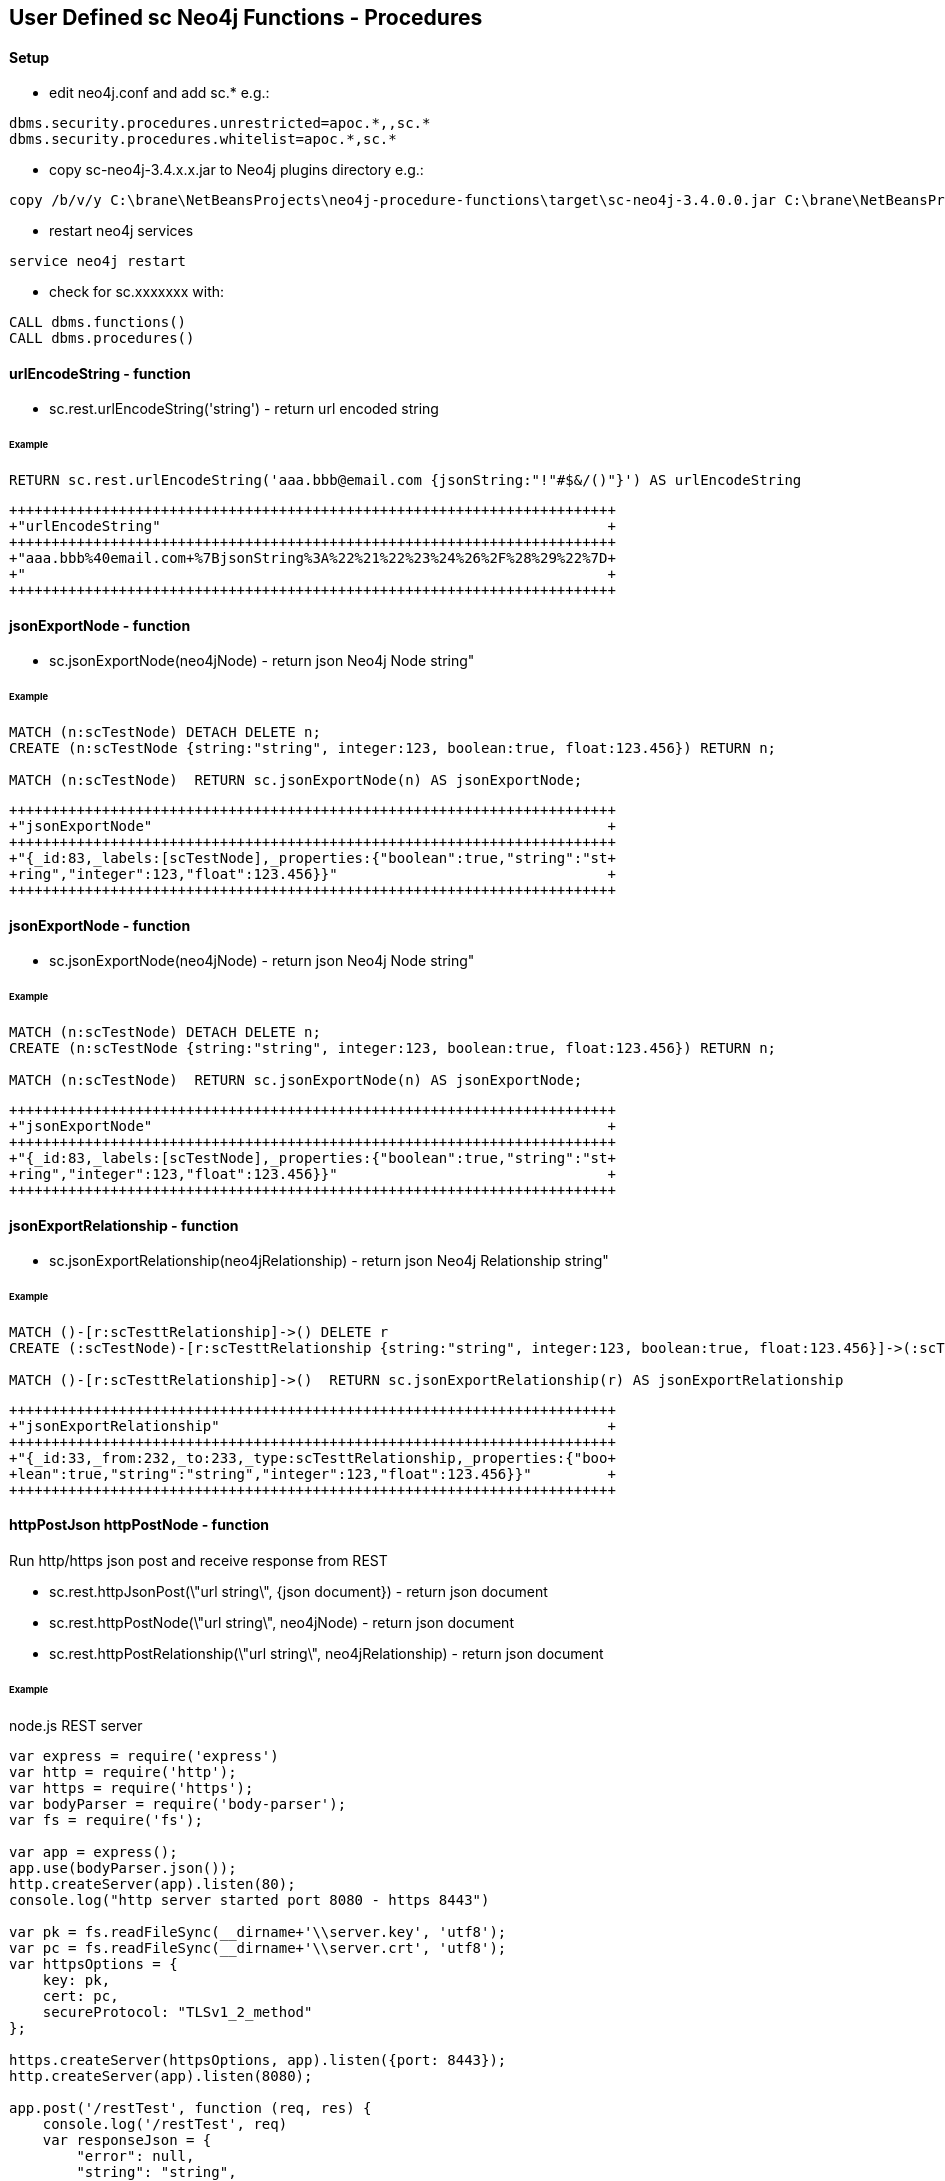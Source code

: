 == User Defined sc Neo4j Functions - Procedures


==== Setup


- edit neo4j.conf and add  sc.*  e.g.: 

[source,neo4j.conf]
----
dbms.security.procedures.unrestricted=apoc.*,,sc.*
dbms.security.procedures.whitelist=apoc.*,sc.*
----
- copy sc-neo4j-3.4.x.x.jar to Neo4j plugins directory e.g.:

[source,bash]
----
copy /b/v/y C:\brane\NetBeansProjects\neo4j-procedure-functions\target\sc-neo4j-3.4.0.0.jar C:\brane\NetBeansProjects\neo4j-desktop\neo4jDatabases\database-c6ca431d-2d58-4f6c-b796-9fd6156b5d2d\installation-3.4.9\plugins

----
- restart neo4j services
[source,bash]
----
service neo4j restart
----

- check for sc.xxxxxxx with: 
[source,cypher]
----
CALL dbms.functions()
CALL dbms.procedures()
----


==== urlEncodeString - function
- sc.rest.urlEncodeString('string') - return url encoded string

====== Example
[source,cypher]
----
RETURN sc.rest.urlEncodeString('aaa.bbb@email.com {jsonString:"!"#$&/()"}') AS urlEncodeString
----
[source,cypher]
----
++++++++++++++++++++++++++++++++++++++++++++++++++++++++++++++++++++++++
+"urlEncodeString"                                                     +
++++++++++++++++++++++++++++++++++++++++++++++++++++++++++++++++++++++++
+"aaa.bbb%40email.com+%7BjsonString%3A%22%21%22%23%24%26%2F%28%29%22%7D+
+"                                                                     +
++++++++++++++++++++++++++++++++++++++++++++++++++++++++++++++++++++++++
----



==== jsonExportNode - function
- sc.jsonExportNode(neo4jNode) - return json Neo4j Node string"


====== Example
[source,cypher]
----
MATCH (n:scTestNode) DETACH DELETE n;
CREATE (n:scTestNode {string:"string", integer:123, boolean:true, float:123.456}) RETURN n;

MATCH (n:scTestNode)  RETURN sc.jsonExportNode(n) AS jsonExportNode;
----
[source,cypher]
----
++++++++++++++++++++++++++++++++++++++++++++++++++++++++++++++++++++++++
+"jsonExportNode"                                                      +
++++++++++++++++++++++++++++++++++++++++++++++++++++++++++++++++++++++++
+"{_id:83,_labels:[scTestNode],_properties:{"boolean":true,"string":"st+
+ring","integer":123,"float":123.456}}"                                +
++++++++++++++++++++++++++++++++++++++++++++++++++++++++++++++++++++++++
----

==== jsonExportNode - function
- sc.jsonExportNode(neo4jNode) - return json Neo4j Node string"

====== Example
[source,cypher]
----
MATCH (n:scTestNode) DETACH DELETE n;
CREATE (n:scTestNode {string:"string", integer:123, boolean:true, float:123.456}) RETURN n;

MATCH (n:scTestNode)  RETURN sc.jsonExportNode(n) AS jsonExportNode;
----
[source,cypher]
----
++++++++++++++++++++++++++++++++++++++++++++++++++++++++++++++++++++++++
+"jsonExportNode"                                                      +
++++++++++++++++++++++++++++++++++++++++++++++++++++++++++++++++++++++++
+"{_id:83,_labels:[scTestNode],_properties:{"boolean":true,"string":"st+
+ring","integer":123,"float":123.456}}"                                +
++++++++++++++++++++++++++++++++++++++++++++++++++++++++++++++++++++++++
----



==== jsonExportRelationship - function
- sc.jsonExportRelationship(neo4jRelationship) - return json Neo4j Relationship string"

====== Example
[source,cypher]
----
MATCH ()-[r:scTesttRelationship]->() DELETE r
CREATE (:scTestNode)-[r:scTesttRelationship {string:"string", integer:123, boolean:true, float:123.456}]->(:scTestNode) RETURN r

MATCH ()-[r:scTesttRelationship]->()  RETURN sc.jsonExportRelationship(r) AS jsonExportRelationship
----
[source,cypher]
----
++++++++++++++++++++++++++++++++++++++++++++++++++++++++++++++++++++++++
+"jsonExportRelationship"                                              +
++++++++++++++++++++++++++++++++++++++++++++++++++++++++++++++++++++++++
+"{_id:33,_from:232,_to:233,_type:scTesttRelationship,_properties:{"boo+
+lean":true,"string":"string","integer":123,"float":123.456}}"         +
++++++++++++++++++++++++++++++++++++++++++++++++++++++++++++++++++++++++
----




==== httpPostJson  httpPostNode - function
Run http/https json post and receive response from REST

- sc.rest.httpJsonPost(\"url string\", {json document}) - return json document
- sc.rest.httpPostNode(\"url string\", neo4jNode) - return json document
- sc.rest.httpPostRelationship(\"url string\", neo4jRelationship) - return json document

====== Example
node.js REST server
[source,node.js]
----
var express = require('express')
var http = require('http');
var https = require('https');
var bodyParser = require('body-parser');
var fs = require('fs');

var app = express();
app.use(bodyParser.json());
http.createServer(app).listen(80);
console.log("http server started port 8080 - https 8443")

var pk = fs.readFileSync(__dirname+'\\server.key', 'utf8');
var pc = fs.readFileSync(__dirname+'\\server.crt', 'utf8');
var httpsOptions = {
    key: pk,
    cert: pc,
    secureProtocol: "TLSv1_2_method"
};

https.createServer(httpsOptions, app).listen({port: 8443}); 
http.createServer(app).listen(8080);

app.post('/restTest', function (req, res) {
    console.log('/restTest', req)
    var responseJson = {
        "error": null,
        "string": "string",
        "boolean": true,
        "integer": 123,
        "float": 123.456,
        "object": {
            "string": "string",
            "boolean": true,
            "integer": 123
        },
        array: ["string", true, 123, 123.456, {
                "string": "string",
                "boolean": true,
                "integer": 123
            }],
        "request": req.body,
    }
    res.json(responseJson);
});
----
httpPostJson
[source,cypher]
----
RETURN sc.rest.httpPostJson("http://127.0.0.1:8080/restTest", {name:123}) AS postResponse
++++++++++++++++++++++++++++++++++++++++++++++++++++++++++++++++++++++++
+"postResponse"                                                        +
++++++++++++++++++++++++++++++++++++++++++++++++++++++++++++++++++++++++
+{"request":{"name":123.0},"boolean":true,"string":"string","array":["s+
+tring",true,123.0,123.456,{"string":"string","boolean":true,"integer":+
+123.0}],"integer":123.0,"error":null,"float":123.456,"object":{"string+
+":"string","boolean":true,"integer":123.0}}                           +
++++++++++++++++++++++++++++++++++++++++++++++++++++++++++++++++++++++++
----

https options
[source,cypher]
----
RETURN sc.rest.httpPostJson("https://127.0.0.1:8443/restTest", {name:123}) AS postResponse
++++++++++++++++
+"postResponse"+
++++++++++++++++
+null          +
++++++++++++++++
----


[source,cypher]
----
RETURN sc.rest.httpPostJson("https://127.0.0.1:8443/restTest", {name:123},{enableInsecureHttps: true}) AS postResponse
++++++++++++++++++++++++++++++++++++++++++++++++++++++++++++++++++++++++
+"postResponse"                                                        +
++++++++++++++++++++++++++++++++++++++++++++++++++++++++++++++++++++++++
+{"request":{"name":123.0},"boolean":true,"string":"string","array":["s+
+tring",true,123.0,123.456,{"string":"string","boolean":true,"integer":+
+123.0}],"integer":123.0,"error":null,"float":123.456,"object":{"string+
+":"string","boolean":true,"integer":123.0}}                           +
++++++++++++++++++++++++++++++++++++++++++++++++++++++++++++++++++++++++
----

error handling
[source,cypher]
RETURN sc.rest.httpPostJson("https://127.0.0.1:8443/restTest", {name:123},{enableInsecureHttps: false, enableErrorMessage:false}) AS postResponse
++++++++++++++++
+"postResponse"+
++++++++++++++++
+null          +
++++++++++++++++
----


[source,cypher]
----
RETURN sc.rest.httpPostJson("https://127.0.0.1:8443/restTest", {name:123},{enableInsecureHttps: false, enableErrorMessage:true}) AS postResponse
+++++++++++++++++++++++++
+"postResponse"         +
+++++++++++++++++++++++++
+{"error":"IOException"}+
+++++++++++++++++++++++++
----

httpPostNode
[source,cypher]
----
MATCH (n:scTestNode) DETACH DELETE n;
CREATE (n:scTestNode {string:"string", integer:123, boolean:true, float:123.456}) RETURN n;

MATCH (n:scTestNode)
RETURN sc.rest.httpPostNode(
   "http://127.0.0.1/restTest", 
   n,
   {enableInsecureHttps: false, enableErrorMessage:false}
) 
AS postResponseNode
----
[source,cypher]
----
++++++++++++++++++++++++++++++++++++++++++++++++++++++++++++++++++++++++
+"postResponseNode"                                                    +
++++++++++++++++++++++++++++++++++++++++++++++++++++++++++++++++++++++++
+{"request":{"boolean":true,"integer":123.0,"string":"string","float":1+
+23.456},"boolean":true,"string":"string","array":["string",true,123.0,+
+123.456,{"string":"string","boolean":true,"integer":123.0}],"integer":+
+123.0,"error":null,"float":123.456,"object":{"string":"string","boolea+
+n":true,"integer":123.0}}                                             +
++++++++++++++++++++++++++++++++++++++++++++++++++++++++++++++++++++++++
----

httpPostRelationship
[source,cypher]
----
MATCH ()-[r:scTesttRelationship]->() DELETE r
CREATE (:scTestNode)-[r:scTesttRelationship {string:"string", integer:123, boolean:true, float:123.456}]->(:scTestNode) RETURN r

MATCH ()-[r:scTesttRelationship]->()  
RETURN sc.rest.httpPostRelationship("http://127.0.0.1/restTest", r) AS postResponseRelationship
----
[source,cypher]
----
++++++++++++++++++++++++++++++++++++++++++++++++++++++++++++++++++++++++
+"postResponseRelationship"                                            +
++++++++++++++++++++++++++++++++++++++++++++++++++++++++++++++++++++++++
+{"request":{"boolean":true,"integer":123.0,"string":"string","float":1+
+23.456},"boolean":true,"string":"string","array":["string",true,123.0,+
+123.456,{"string":"string","boolean":true,"integer":123.0}],"integer":+
+123.0,"error":null,"float":123.456,"object":{"string":"string","boolea+
+n":true,"integer":123.0}}                                             +
++++++++++++++++++++++++++++++++++++++++++++++++++++++++++++++++++++++++
----







==== Cypher Java VM - functions/procedures
Store cypher query into Neo4j Java VM and run query when needed
- sc.cypher.addVm('name', 'cypher query', {cypher query parameters}) - add CYPHER Java VM calls
- sc.cypher.listVm() - list all CYPHER java VM calls
- sc.cypher.runProcedureVm(\"stringFunctionName\", {object:\"params\"} - run CYPHER from Java VM
- sc.cypher.deleteVm('name') - add CYPHER Java VM calls


====== Example
Add  queries:
[source,cypher]
----
RETURN sc.cypher.addVm('addTestNode', 'CREATE (n:scTestNode) SET n.name=$name RETURN n')
RETURN sc.cypher.addVm('listAllTestNodes', 'MATCH (n:scTestNode) RETURN n')
RETURN sc.cypher.addVm('deleteAllTestNodes', 'MATCH (n:scTestNode) DETACH DELETE n')

RETURN sc.cypher.listVm()
----
Use  queries:
[source,cypher]
----
CALL sc.cypher.runVm('addTestNode', {name:"nd01"})
CALL sc.cypher.runVm('addTestNode', {name:"nd02"})
CALL sc.cypher.runVm('addTestNode', {name:"nd03"})

CALL sc.cypher.runVm('listAllTestNodes', {name:"nd03"})

CALL sc.cypher.runVm('deleteAllTestNodes', {})
CALL sc.cypher.runVm('listAllTestNodes', {name:"nd03"})
----
Remove  queries:
[source,cypher]
----
RETURN sc.cypher.listVm()
RETURN sc.cypher.deleteVm('deleteAllTestNodes')
RETURN sc.cypher.listVm()
RETURN sc.cypher.deleteVm('addTestNode')
RETURN sc.cypher.deleteVm('listAllTestNodes')
RETURN sc.cypher.listVm()
----



==== Cypher Neo4j DB - functions/procedures
Store cypher query into Neo4j DB as nodes and run query when needed

- sc.cypher.addDb('name', 'cypher query', {cypher query parameters}) - add CYPHER Java VM calls
- sc.cypher.listDb() - list all CYPHER java VM calls
- sc.cypher.runProcedureDb(\"stringFunctionName\", {object:\"params\"} - run CYPHER from Java VM
- sc.cypher.deleteDb('name') - add CYPHER Java VM calls


====== Example
Add  queries:
[source,cypher]
----
CALL sc.cypher.addDb('addTestNode', 'CREATE (n:scTestNode) SET n.name=$name RETURN n')
CALL sc.cypher.addDb('listAllTestNodes', 'MATCH (n:scTestNode) RETURN n')
CALL sc.cypher.addDb('deleteAllTestNodes', 'MATCH (n:scTestNode) DETACH DELETE n')

RETURN sc.cypher.listDb()
----
Use  queries:
[source,cypher]
----
CALL sc.cypher.runDb('listAllTestNodes', {name:"nd03"})

CALL sc.cypher.runDb('addTestNode', {name:"nd01"})
CALL sc.cypher.runDb('addTestNode', {name:"nd02"})
CALL sc.cypher.runDb('addTestNode', {name:"nd03"})

CALL sc.cypher.runDb('listAllTestNodes', {name:"nd03"})

CALL sc.cypher.runDb('deleteAllTestNodes', {})
CALL sc.cypher.runDb('listAllTestNodes', {name:"nd03"})
----
Remove  queries:
[source,cypher]
----
RETURN sc.cypher.listDb()
CALL sc.cypher.deleteDb('deleteAllTestNodes')
RETURN sc.cypher.listDb()
CALL sc.cypher.deleteDb('addTestNode')
CALL sc.cypher.deleteDb('listAllTestNodes')
RETURN sc.cypher.listDb()
----



cypher node management
[source,cypher]
----
// find CypherRunDb
MATCH (n:CypherRunDb) 
RETURN n
----
[source,cypher]
----
// delete all CypherRunDb
MATCH (n:CypherRunDb) 
DETACH DELETE n
----
==== Cypher Neo4j VM - DB Examples
====== example - string return

[source,cypher]
----
// create 
CREATE (n:CypherRunDb) 
SET 
    n.name="stringFunction",
    n.type="CypherRunDb",  
    n.query= "RETURN \"string from query\" AS string" 
RETURN n
----
[source,cypher]
----
// check 
MATCH (n:CypherRunDb) 
WHERE n.name="stringFunction"
RETURN n
----
[source,cypher]
----
// run
CALL sc.cypher.runDb("stringFunction", {}) 
----


====== example - url creating 

[source,cypher]
----
// create 
RETURN sc.cypher.addVm("getUrl", "RETURN \"http://:\" + $ipAddress + \"/\"+ $restMethod AS url")

----
[source,cypher]
----
// run
CALL sc.cypher.runVm("getUrl", {ipAddress:"127.0.0.1",restMethod:"testPost"})
----


====== example - search nodes with parameters

[source,cypher]
----
CREATE (n:person) SET n.name="abc";
CREATE (n:person) SET n.name="def";
CREATE (n:person) SET n.name="ghi";

RETURN sc.cypher.addVm("findPerson", "MATCH (n:person) WHERE n.name=$name RETURN n")
----

[source,cypher]
----
// run
CALL sc.cypher.runVm("findPerson", {name:"abc"})
----




====  EVAL JavaScript Neo4j Java VM - function
Run JavaScript via java Nashorn JavaScript engine for the JVM and receive JavaScript response

- sc.javascript.run("javascript script string", jsParams)"  - javascript response          

- sc.javascript.addDb('name', 'cypher query', {cypher query parameters}) - add JavaScript Java VM calls
- sc.javascript.listDb() - list all JavaScript java VM calls
- sc.javascript.runProcedureDb(\"stringFunctionName\", {object:\"params\"} - run JavaScript from Java VM
- sc.javascript.deleteDb('name') - add JavaScript Java VM calls
!!! jsParams  - parameters JavaScript var name!

====== Example run JavaScript
[source,cypher]
----
WITH "
return 'Hello, from javascript with string parameter: ' + jsParams + '!';"
AS javaScriptString

RETURN sc.javascript.run(javaScriptString, "input params string")
----  
[source,cypher]
----
++++++++++++++++++++++++++++++++++++++++++++++++++++++++++++++++++++++
+"sc.javascript.run(javaScriptString, "input params string")"        +
++++++++++++++++++++++++++++++++++++++++++++++++++++++++++++++++++++++
+"Hello, from javascript with string parameter: input params string!"+
++++++++++++++++++++++++++++++++++++++++++++++++++++++++++++++++++++++
----


[source,cypher]
----
WITH "
var properties = JSON.parse(jsParams); 
var replyString = 'return Hello, from javascript with json object params: ' + properties.name + '!';
return replyString;"
AS javaScriptString

WITH "{\"name\":\"abc\", \"address\":\"def 12\"}" AS properties, javaScriptString

RETURN sc.javascript.run(javaScriptString, properties)
----   

[source,cypher]
----
WITH "
var properties = JSON.parse(jsParams); 
var replyObject = {
name:properties.name || 'default',
address:properties.address || 'default' ,
telephone:properties.telephone || 'default' 
};
return replyObject;"
AS checkInputDataJs

WITH "{\"name\":\"abc\", \"address\":\"def 12\"}" AS dataToCheck, checkInputDataJs
WITH  sc.javascript.run(checkInputDataJs, dataToCheck) AS jsResponse

RETURN jsResponse.telephone
----






====== Example register / use JavaScript

Add  javascript:
[source,cypher]
----
WITH "
var properties = JSON.parse(jsParams); 
var replyObject = {
name:properties.name || 'default',
address:properties.address || 'default' ,
telephone:properties.telephone || 'default' 
};
return replyObject;"
AS checkInputDataJs
RETURN sc.javascript.addVm('checkforTelephone', checkInputDataJs)


RETURN sc.javascript.listVm()
----
Use  javascript:
[source,cypher]
----
WITH "{\"name\":\"abc\", \"address\":\"def 12\"}" AS dataToCheck
RETURN sc.javascript.runVm('checkforTelephone', dataToCheck)


WITH "{\"name\":\"abc\", \"telephone\":\"12345 67 12\"}" AS dataToCheck
RETURN sc.javascript.runVm('checkforTelephone', dataToCheck)


RETURN sc.javascript.runVm('checkforTelephone', '{"name":"nd03"}')
----
Remove  javascript:
[source,cypher]
----
RETURN sc.javascript.listVm()
RETURN sc.javascript.deleteVm('checkforTelephone')
RETURN sc.javascript.listVm()
----
























=== ---------------------------------------------------------------------
=== ---------------------------------------------------------------------
=== ---------------------------------------------------------------------
=== User Defined Procedure

The user defined procedure allows you to index and search a explicit Lucene index within Neo4j.

Given properties of a node can be added to indexes named according to the labels of the node.
After that the data can be searched with Lucene Syntax.

See link:{root}/main/java/example/FullTextIndex.java[`FullTextIndex.java`] and the link:{root}/test/java/example/LegacyFullTextIndexTest.java[`LegacyFullTextIndexTest.java`].

[source,cypher]
----
MATCH (n:Person)
CALL example.index(id(n), ['name']);

CALL example.search('Person','name:Jo*') YIELD nodeId
----

=== User Defined Function

The user defined function is a simple join function that joins a list of strings using a delimiter.

See link:{root}/main/java/example/Join.java[`Join.java`] and the link:{root}/test/java/example/JoinTest.java[`JoinTest.java`].

[source,cypher]
----
RETURN example.join(['A','quick','brown','fox'],' ') as sentence
----

=== User Defined Aggregation Function

The aggregation function `example.last` returns the last row of an aggregation.

[source,cypher]
----
MATCH (n:Person)
WITH n ORDER BY n.born
RETURN n.born, example.last(n) as last
----

See link:{root}/main/java/example/Last.java[`Last.java`] and the link:{root}/test/java/example/LastTest.java[`LastTest.java`].

== Building

This project uses maven, to build a jar-file with the procedure in this
project, simply package the project with maven:

    mvn clean package

This will produce a jar-file,`target/procedure-template-1.0.0-SNAPSHOT.jar`,
that can be deployed in the `plugin` directory of your Neo4j instance.

== License

Apache License V2, see LICENSE
[source,]
----

----